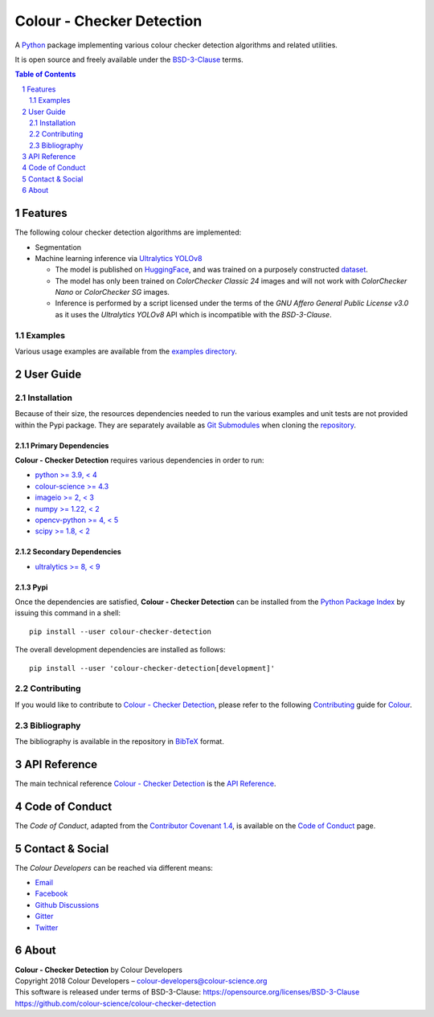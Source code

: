 Colour - Checker Detection
==========================

.. start-badges

|actions| |coveralls| |codacy| |version|

.. |actions| image:: https://img.shields.io/github/actions/workflow/status/colour-science/colour-checker-detection/.github/workflows/continuous-integration-quality-unit-tests.yml?branch=develop&style=flat-square
    :target: https://github.com/colour-science/colour-checker-detection/actions
    :alt: Develop Build Status
.. |coveralls| image:: http://img.shields.io/coveralls/colour-science/colour-checker-detection/develop.svg?style=flat-square
    :target: https://coveralls.io/r/colour-science/colour-checker-detection
    :alt: Coverage Status
.. |codacy| image:: https://img.shields.io/codacy/grade/c543bc30229347cdaea00aadd3f79499/develop.svg?style=flat-square
    :target: https://app.codacy.com/gh/colour-science/colour-checker-detection
    :alt: Code Grade
.. |version| image:: https://img.shields.io/pypi/v/colour-checker-detection.svg?style=flat-square
    :target: https://pypi.org/project/colour-checker-detection
    :alt: Package Version

.. end-badges

A `Python <https://www.python.org>`__ package implementing various colour
checker detection algorithms and related utilities.

It is open source and freely available under the
`BSD-3-Clause <https://opensource.org/licenses/BSD-3-Clause>`__ terms.

..  image:: https://raw.githubusercontent.com/colour-science/colour-checker-detection/master/docs/_static/ColourCheckerDetection_001.png

.. contents:: **Table of Contents**
    :backlinks: none
    :depth: 2

.. sectnum::

Features
--------

The following colour checker detection algorithms are implemented:

-   Segmentation
-   Machine learning inference via `Ultralytics YOLOv8 <https://github.com/ultralytics/ultralytics>`__

    -   The model is published on `HuggingFace <https://huggingface.co/colour-science/colour-checker-detection-models>`__,
        and was trained on a purposely constructed `dataset <https://huggingface.co/datasets/colour-science/colour-checker-detection-dataset>`__.
    -   The model has only been trained on *ColorChecker Classic 24* images and
        will not work with *ColorChecker Nano* or *ColorChecker SG* images.
    -   Inference is performed by a script licensed under the terms of the
        *GNU Affero General Public License v3.0* as it uses the
        *Ultralytics YOLOv8* API which is incompatible with the
        *BSD-3-Clause*.

Examples
^^^^^^^^

Various usage examples are available from the
`examples directory <https://github.com/colour-science/colour-checker-detection/tree/master/colour_checker_detection/examples>`__.

User Guide
----------

Installation
^^^^^^^^^^^^

Because of their size, the resources dependencies needed to run the various
examples and unit tests are not provided within the Pypi package. They are
separately available as
`Git Submodules <https://git-scm.com/book/en/v2/Git-Tools-Submodules>`__
when cloning the
`repository <https://github.com/colour-science/colour-checker-detection>`__.

Primary Dependencies
~~~~~~~~~~~~~~~~~~~~

**Colour - Checker Detection** requires various dependencies in order to run:

- `python >= 3.9, < 4 <https://www.python.org/download/releases>`__
- `colour-science >= 4.3 <https://pypi.org/project/colour-science>`__
- `imageio >= 2, < 3 <https://imageio.github.io>`__
- `numpy >= 1.22, < 2 <https://pypi.org/project/numpy>`__
- `opencv-python >= 4, < 5 <https://pypi.org/project/opencv-python>`__
- `scipy >= 1.8, < 2 <https://pypi.org/project/scipy>`__

Secondary Dependencies
~~~~~~~~~~~~~~~~~~~~~~

- `ultralytics >= 8, < 9 <https://pypi.org/project/ultralytics>`__

Pypi
~~~~

Once the dependencies are satisfied, **Colour - Checker Detection** can be installed from
the `Python Package Index <http://pypi.python.org/pypi/colour-checker-detection>`__ by
issuing this command in a shell::

    pip install --user colour-checker-detection

The overall development dependencies are installed as follows::

    pip install --user 'colour-checker-detection[development]'

Contributing
^^^^^^^^^^^^

If you would like to contribute to `Colour - Checker Detection <https://github.com/colour-science/colour-checker-detection>`__,
please refer to the following `Contributing <https://www.colour-science.org/contributing>`__
guide for `Colour <https://github.com/colour-science/colour>`__.

Bibliography
^^^^^^^^^^^^

The bibliography is available in the repository in
`BibTeX <https://github.com/colour-science/colour-checker-detection/blob/develop/BIBLIOGRAPHY.bib>`__
format.

API Reference
-------------

The main technical reference `Colour - Checker Detection <https://github.com/colour-science/colour-checker-detection>`__
is the `API Reference <https://colour-checker-detection.readthedocs.io/en/latest/reference.html>`__.

Code of Conduct
---------------

The *Code of Conduct*, adapted from the `Contributor Covenant 1.4 <https://www.contributor-covenant.org/version/1/4/code-of-conduct.html>`__,
is available on the `Code of Conduct <https://www.colour-science.org/code-of-conduct>`__ page.

Contact & Social
----------------

The *Colour Developers* can be reached via different means:

- `Email <mailto:colour-developers@colour-science.org>`__
- `Facebook <https://www.facebook.com/python.colour.science>`__
- `Github Discussions <https://github.com/colour-science/colour-checker-detection/discussions>`__
- `Gitter <https://gitter.im/colour-science/colour>`__
- `Twitter <https://twitter.com/colour_science>`__

About
-----

| **Colour - Checker Detection** by Colour Developers
| Copyright 2018 Colour Developers – `colour-developers@colour-science.org <colour-developers@colour-science.org>`__
| This software is released under terms of BSD-3-Clause: https://opensource.org/licenses/BSD-3-Clause
| `https://github.com/colour-science/colour-checker-detection <https://github.com/colour-science/colour-checker-detection>`__
